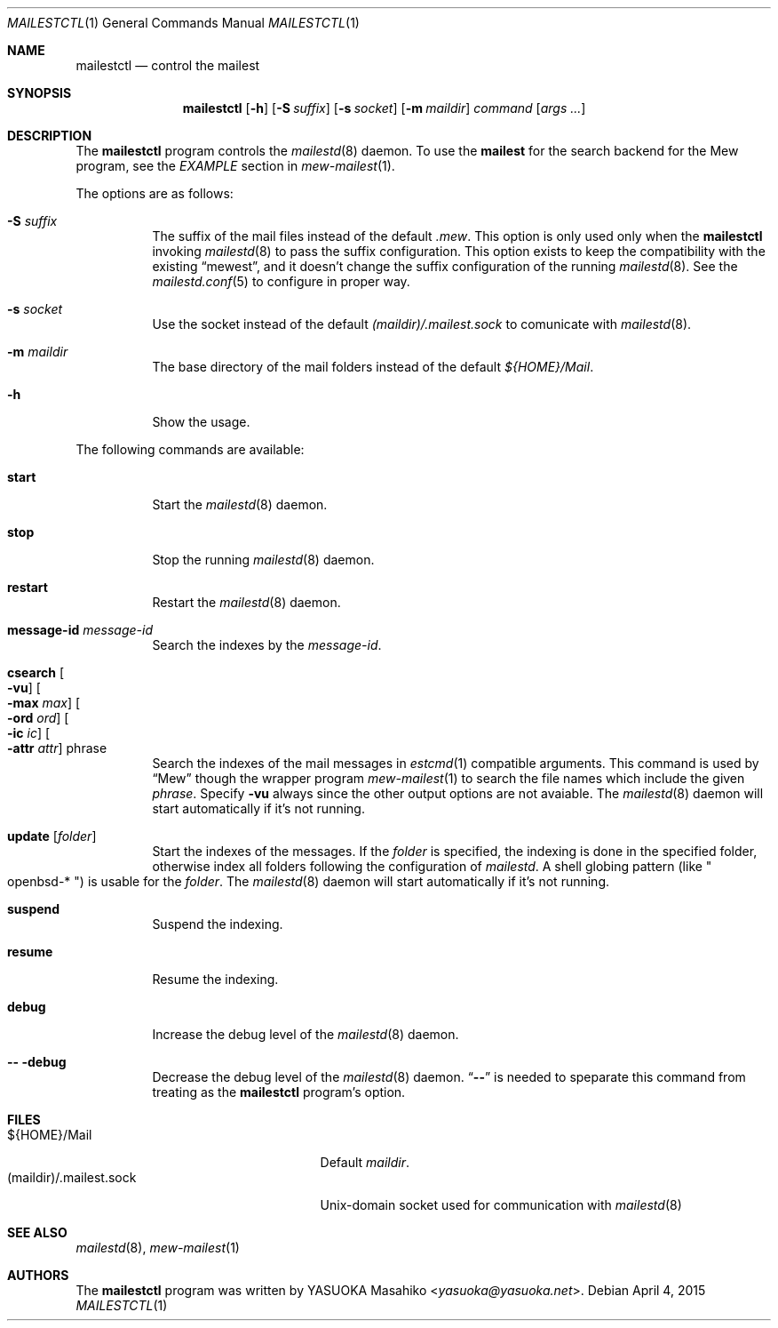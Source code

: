.\"
.\" Copyright (c) 2015 YASUOKA Masahiko <yasuoka@yasuoka.net>
.\"
.\" Permission to use, copy, modify, and distribute this software for any
.\" purpose with or without fee is hereby granted, provided that the above
.\" copyright notice and this permission notice appear in all copies.
.\"
.\" THE SOFTWARE IS PROVIDED "AS IS" AND THE AUTHOR DISCLAIMS ALL WARRANTIES
.\" WITH REGARD TO THIS SOFTWARE INCLUDING ALL IMPLIED WARRANTIES OF
.\" MERCHANTABILITY AND FITNESS. IN NO EVENT SHALL THE AUTHOR BE LIABLE FOR
.\" ANY SPECIAL, DIRECT, INDIRECT, OR CONSEQUENTIAL DAMAGES OR ANY DAMAGES
.\" WHATSOEVER RESULTING FROM LOSS OF USE, DATA OR PROFITS, WHETHER IN AN
.\" ACTION OF CONTRACT, NEGLIGENCE OR OTHER TORTIOUS ACTION, ARISING OUT OF
.\" OR IN CONNECTION WITH THE USE OR PERFORMANCE OF THIS SOFTWARE.
.\"
.Dd April 4, 2015
.Dt MAILESTCTL 1
.Os
.Sh NAME
.Nm mailestctl
.Nd control the mailest
.Sh SYNOPSIS
.Nm mailestctl
.Op Fl h
.Op Fl S Ar suffix
.Op Fl s Ar socket
.Op Fl m Ar maildir
.Ar command
.Op Ar args ...
.Sh DESCRIPTION
The
.Nm
program controls the
.Xr mailestd 8
daemon.
To use the
.Nm mailest
for the search backend for the Mew program, see the
.Em EXAMPLE
section in
.Xr mew-mailest 1 .
.Pp
The options are as follows:
.Bl -tag -width Ds
.It Fl S Ar suffix
The suffix of the mail files instead of the default
.Pa .mew .
This option is only used only when the
.Nm
invoking
.Xr mailestd 8
to pass the suffix configuration.
This option exists to keep the compatibility with the existing
.Dq mewest ,
and it doesn't change the suffix configuration of the running
.Xr mailestd 8 .
See the
.Xr mailestd.conf 5
to configure in proper way.
.It Fl s Ar socket
Use the socket instead of the default
.Pa (maildir)/.mailest.sock
to comunicate with
.Xr mailestd 8 .
.It Fl m Ar maildir
The base directory of the mail folders instead of the default
.Pa ${HOME}/Mail .
.It Fl h
Show the usage.
.El
.Pp
The following commands are available:
.Bl -tag -width Ds
.It Cm start
Start the
.Xr mailestd 8
daemon.
.It Cm stop
Stop the running
.Xr mailestd 8
daemon.
.It Cm restart
Restart the
.Xr mailestd 8
daemon.
.It Cm message-id Ar message-id
Search the indexes by the
.Ar message-id .
.It Cm csearch Oo Fl vu Oc Oo Fl max Ar max Oc Oo Fl ord Ar ord Oc \
Oo Fl ic Ar ic Oc Oo Fl attr Ar attr Oc phrase
Search the indexes of the mail messages in
.Xr estcmd 1
compatible arguments.
This command is used by
.Dq Mew
though the wrapper program
.Xr mew-mailest 1
to search the file names which include the given
.Ar phrase .
Specify
.Fl vu
always since the other output options are not avaiable.
The
.Xr mailestd 8
daemon will start automatically if it's not running.
.It Cm update Op Ar folder
Start the indexes of the messages.
If the
.Ar folder
is specified, the indexing is done in the specified folder,
otherwise index all folders following the configuration of
.Xr mailestd .
A shell globing pattern
.Pq like Qo openbsd-* Qc
is usable for the
.Ar folder .
The
.Xr mailestd 8
daemon will start automatically if it's not running.
.It Cm suspend
Suspend the indexing.
.It Cm resume
Resume the indexing.
.It Cm debug
Increase the debug level of the
.Xr mailestd 8
daemon.
.It Fl - Cm -debug
Decrease the debug level of the
.Xr mailestd 8
daemon.
.Dq Fl -
is needed to speparate this command from treating as the
.Nm
program's option.
.El
.Sh FILES
.Bl -tag -width "(maildir)/.mailest.sock" -compact
.It ${HOME}/Mail
Default
.Ar maildir .
.It (maildir)/.mailest.sock
.Ux Ns -domain
socket used for communication with
.Xr mailestd 8
.El
.Sh SEE ALSO
.Xr mailestd 8 ,
.Xr mew-mailest 1
.Sh AUTHORS
The
.Nm
program was written by
.An YASUOKA Masahiko Aq Mt yasuoka@yasuoka.net .

